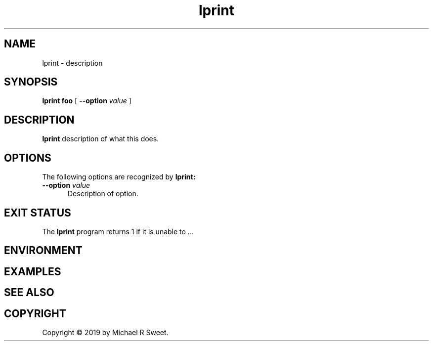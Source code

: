 .\"
.\" ??? man page for LPrint, a Label Printer Utility
.\"
.\" Copyright © 2019 by Michael R Sweet.
.\"
.\" Licensed under Apache License v2.0.  See the file "LICENSE" for more
.\" information.
.\"
.TH lprint 1 "LPrint" "November 21, 2019" "Michael R Sweet"
.SH NAME
lprint \- description

.SH SYNOPSIS
.B lprint
.B foo
[
.B \-\-option
.I value
]

.SH DESCRIPTION
.B lprint
description of what this does.

.SH OPTIONS
The following options are recognized by
.B lprint:
.TP 5
\fB\-\-option \fIvalue\fR
Description of option.

.SH EXIT STATUS
The
.B lprint
program returns 1 if it is unable to ...

.SH ENVIRONMENT

.SH EXAMPLES

.SH SEE ALSO

.SH COPYRIGHT
Copyright \[co] 2019 by Michael R Sweet.
